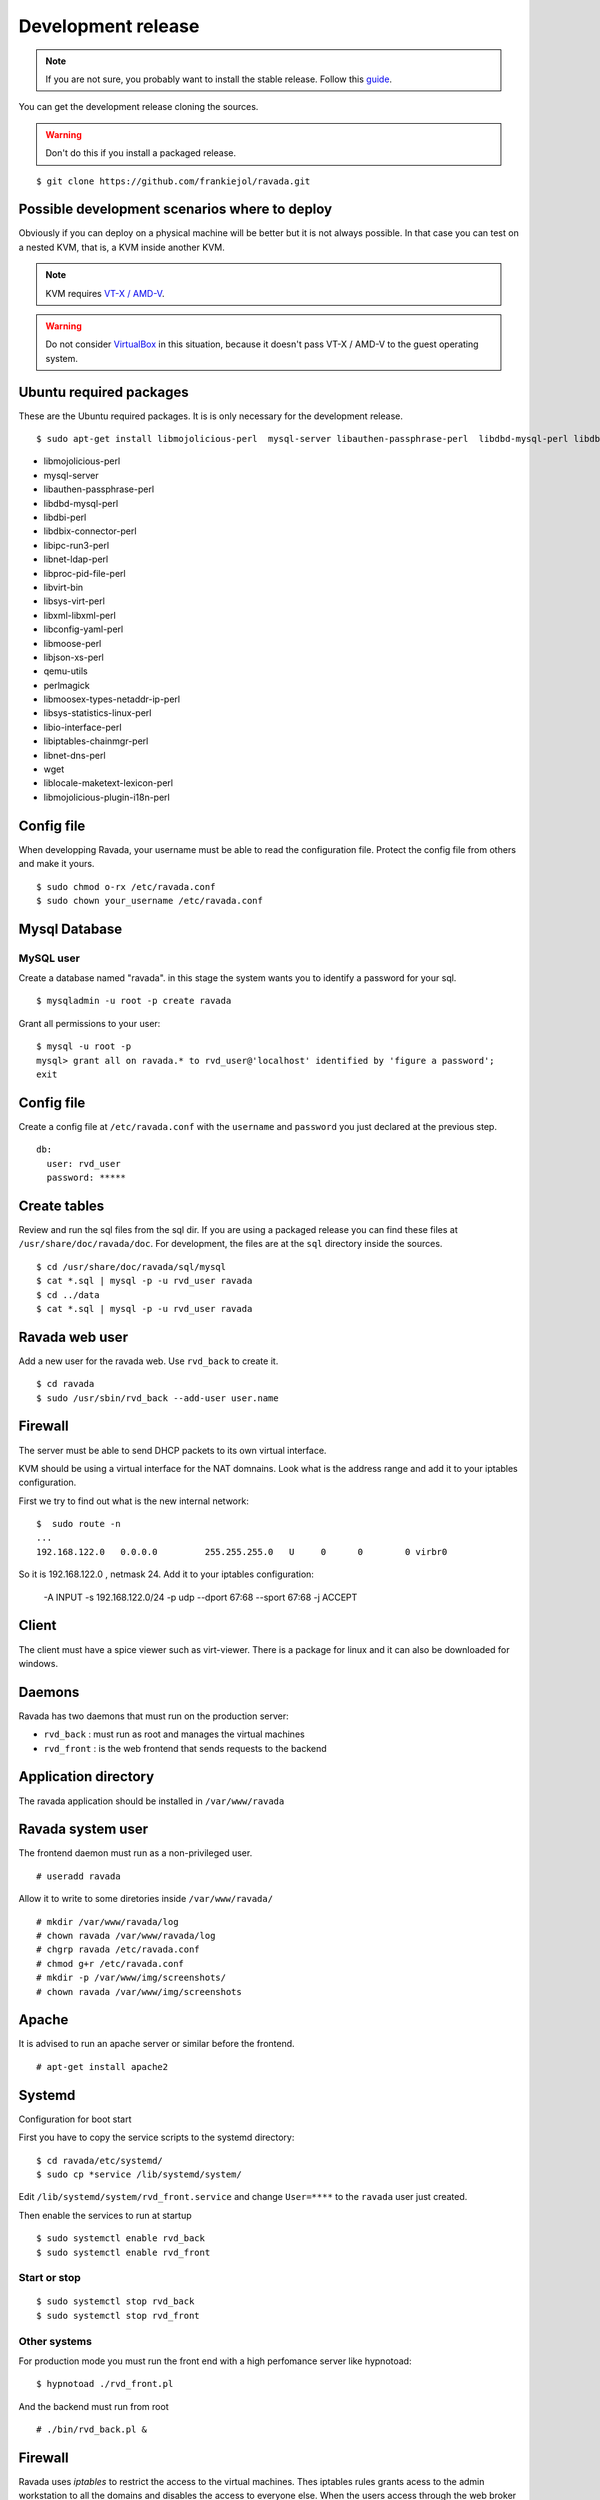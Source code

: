 Development release
===================

.. note ::
    If you are not sure, you probably want to install the stable release. 
    Follow this `guide <http://ravada.readthedocs.io/en/latest/docs/INSTALL.html>`__.

You can get the development release cloning the sources. 

.. Warning:: Don't do this if you install a packaged release.

::

    $ git clone https://github.com/frankiejol/ravada.git
    
Possible development scenarios where to deploy
----------------------------------------------

Obviously if you can deploy on a physical machine will be better but it is not always possible. 
In that case you can test on a nested KVM, that is, a KVM inside another KVM.

.. note:: KVM requires `VT-X / AMD-V <http://www.linux-kvm.org/page/FAQ#What_do_I_need_to_use_KVM.3F>`_.

.. warning:: Do not consider `VirtualBox <https://www.virtualbox.org/>`_ in this situation, because it doesn't pass VT-X / AMD-V to the guest operating system.



Ubuntu required packages
------------------------

These are the Ubuntu required packages. It is is only necessary for the
development release.

::

    $ sudo apt-get install libmojolicious-perl  mysql-server libauthen-passphrase-perl  libdbd-mysql-perl libdbi-perl libdbix-connector-perl libipc-run3-perl libnet-ldap-perl libproc-pid-file-perl libvirt-bin libsys-virt-perl libxml-libxml-perl libconfig-yaml-perl libmoose-perl libjson-xs-perl qemu-utils perlmagick libmoosex-types-netaddr-ip-perl libsys-statistics-linux-perl libio-interface-perl libiptables-chainmgr-perl libnet-dns-perl wget liblocale-maketext-lexicon-perl libmojolicious-plugin-i18n-perl libdbd-sqlite3-perl

-  libmojolicious-perl
-  mysql-server
-  libauthen-passphrase-perl
-  libdbd-mysql-perl
-  libdbi-perl
-  libdbix-connector-perl
-  libipc-run3-perl
-  libnet-ldap-perl
-  libproc-pid-file-perl
-  libvirt-bin
-  libsys-virt-perl
-  libxml-libxml-perl
-  libconfig-yaml-perl
-  libmoose-perl
-  libjson-xs-perl
-  qemu-utils
-  perlmagick
-  libmoosex-types-netaddr-ip-perl
-  libsys-statistics-linux-perl
-  libio-interface-perl
-  libiptables-chainmgr-perl
-  libnet-dns-perl
-  wget
-  liblocale-maketext-lexicon-perl
-  libmojolicious-plugin-i18n-perl

Config file
-----------

When developping Ravada, your username must be able to read the
configuration file. Protect the config file from others and make it
yours.

::

    $ sudo chmod o-rx /etc/ravada.conf
    $ sudo chown your_username /etc/ravada.conf

Mysql Database
--------------

MySQL user
~~~~~~~~~~

Create a database named "ravada". in this stage the system wants you to identify a password for your sql.

::

    $ mysqladmin -u root -p create ravada

Grant all permissions to your user:

:: 

    $ mysql -u root -p
    mysql> grant all on ravada.* to rvd_user@'localhost' identified by 'figure a password';
    exit

Config file
-----------

Create a config file at ``/etc/ravada.conf`` with the ``username`` and ``password`` you just declared at the previous step.

::

    db:
      user: rvd_user
      password: *****

Create tables
-------------

Review and run the sql files from the sql dir. If you are using a packaged release you can find these files at ``/usr/share/doc/ravada/doc``. For development, the files are at the ``sql`` directory inside the sources.

::

    $ cd /usr/share/doc/ravada/sql/mysql
    $ cat *.sql | mysql -p -u rvd_user ravada
    $ cd ../data
    $ cat *.sql | mysql -p -u rvd_user ravada


Ravada web user
---------------

Add a new user for the ravada web. Use ``rvd_back`` to create it.

::

    $ cd ravada
    $ sudo /usr/sbin/rvd_back --add-user user.name


Firewall
--------

The server must be able to send DHCP packets to its own virtual interface.

KVM should be using a virtual interface for the NAT domnains. Look what is the address range and add it to your iptables configuration.

First we try to find out what is the new internal network:

::

    $  sudo route -n
    ...
    192.168.122.0   0.0.0.0         255.255.255.0   U     0      0        0 virbr0

So it is 192.168.122.0 , netmask 24. Add it to your iptables configuration:

    -A INPUT -s 192.168.122.0/24 -p udp --dport 67:68 --sport 67:68 -j ACCEPT

Client
------

The client must have a spice viewer such as virt-viewer. There is a package for linux and it can also be downloaded for windows.

Daemons
-------

Ravada has two daemons that must run on the production server:

- ``rvd_back`` : must run as root and manages the virtual machines
- ``rvd_front`` : is the web frontend that sends requests to the backend

Application directory
---------------------

The ravada application should be installed in ``/var/www/ravada``

Ravada system user
------------------

The frontend daemon must run as a non-privileged user.

::

    # useradd ravada

Allow it to write to some diretories inside ``/var/www/ravada/``

::

    # mkdir /var/www/ravada/log
    # chown ravada /var/www/ravada/log
    # chgrp ravada /etc/ravada.conf
    # chmod g+r /etc/ravada.conf
    # mkdir -p /var/www/img/screenshots/
    # chown ravada /var/www/img/screenshots

Apache
------

It is advised to run an apache server or similar before the frontend.

::

    # apt-get install apache2
    
Systemd
-------

Configuration for boot start

First you have to copy the service scripts to the systemd directory:

::

    $ cd ravada/etc/systemd/
    $ sudo cp *service /lib/systemd/system/

Edit ``/lib/systemd/system/rvd_front.service`` and change ``User=****`` to the ``ravada`` user just created.


Then enable the services to run at startup

:: 

    $ sudo systemctl enable rvd_back
    $ sudo systemctl enable rvd_front

Start or stop
~~~~~~~~~~~~~

:: 

    $ sudo systemctl stop rvd_back
    $ sudo systemctl stop rvd_front

Other systems
~~~~~~~~~~~~~

For production mode you must run the front end with a high perfomance server like hypnotoad:

::

    $ hypnotoad ./rvd_front.pl

And the backend must run from root

::

    # ./bin/rvd_back.pl &


Firewall
--------

Ravada uses `iptables` to restrict the access to the virtual machines. 
Thes iptables rules grants acess to the admin workstation to all the domains and disables the access to everyone else.
When the users access through the web broker they are allowed to the port of their virtual machines. Ravada uses its own iptables chain called 'ravada' to do so:

::

    -A INPUT -p tcp -m tcp -s ip.of.admin.workstation --dport 5900:7000 -j ACCEPT
    -A INPUT -p tcp -m tcp --dport 5900:7000 -j DROP

Read :ref:`dev-docs` to learn how to start it.

